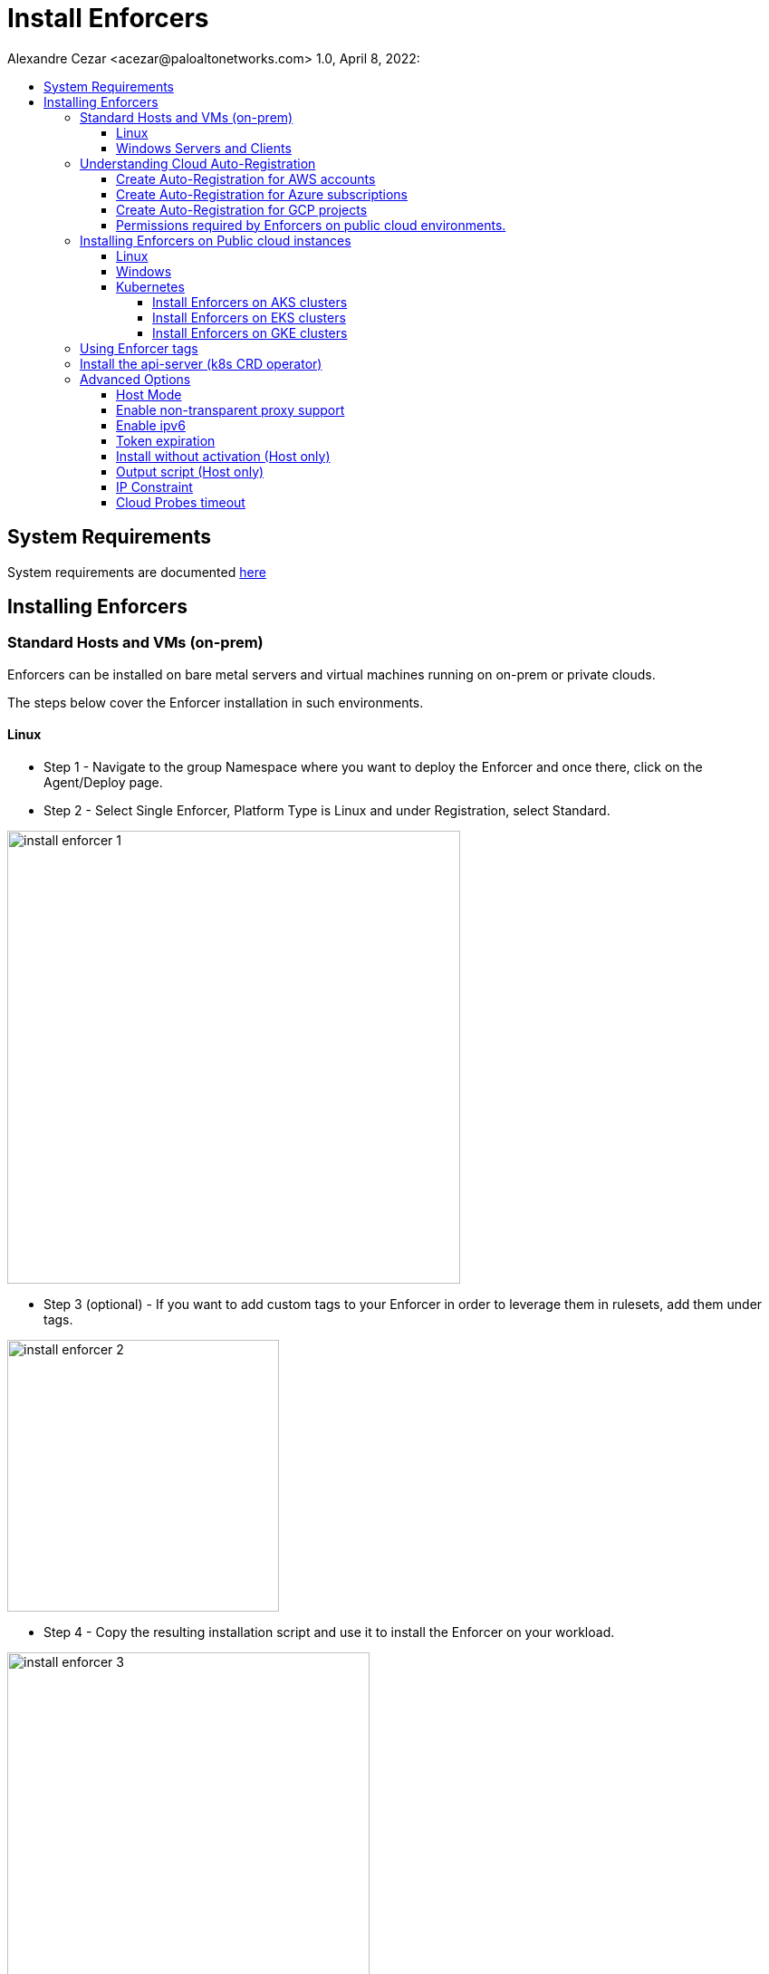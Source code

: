 = Install Enforcers
Alexandre Cezar <acezar@paloaltonetworks.com> 1.0, April 8, 2022:
:toc:
:toc-title:
:toclevels: 4
:icons: font

== System Requirements
System requirements are documented https://github.com/alexandre-cezar/cns-docs/blob/main/System%20Requirements.adoc[here]

== Installing Enforcers

=== Standard Hosts and VMs (on-prem)
Enforcers can be installed on bare metal servers and virtual machines running on on-prem or private clouds. +

The steps below cover the Enforcer installation in such environments. +

==== Linux

* Step 1 - Navigate to the group Namespace where you want to deploy the Enforcer and once there, click on the Agent/Deploy page. +

* Step 2 - Select Single Enforcer, Platform Type is Linux and under Registration, select Standard.

image::images/install_enforcer-1.png[width=500,align="center"]

* Step 3 (optional) - If you want to add custom tags to your Enforcer in order to leverage them in rulesets, add them under tags.

image::images/install_enforcer-2.png[width=300,align="center"]

* Step 4 - Copy the resulting installation script and use it to install the Enforcer on your workload.

image::images/install_enforcer-3.png[width=400,align="center"]

==== Windows Servers and Clients

* Step 1 - Navigate to the group Namespace where you want to deploy the Enforcer and once there, click on the Agent/Deploy page. +

* Step 2 - Select Single Enforcer, Platform Type is Windows and under Registration, select Standard.

image::images/install_enforcer-4.png[width=500,align="center"]

* Step 3 (optional) - If you want to add custom tags to your Enforcer in order to leverage them in rulesets, add them under tags.

image::images/install_enforcer-2.png[width=300,align="center"]

* Step 4 - Copy the resulting installation script and use it to install the Enforcer on your workload.

image::images/install_enforcer-5.png[width=400,align="center"]

=== Understanding Cloud Auto-Registration
The difference between an Enforcer deployed on-prem and an Enforcer deployed on a public cloud is the registration method. +

On-prem Enforcers uses a short-lived Microsegmentation token, while cloud resources (when using Cloud AutoRegistration) will use a cloud provider signed token, which allows the Enforcer to also retrieve cloud provider metadata.

For Enforcers to be able to use Cloud Auto-Registration, please follow the steps below:

==== Create Auto-Registration for AWS accounts
* Step 1 - Obtain your AWS cloud account number

* Step 2 - On Prisma Cloud, navigate to the  Namespace where you want to deploy the Enforcer and once there, click on the Authorizations tab, click on the "+" button and select "Create a Cloud Registration policy".

image::images/cloud-registration-1.png[width=550,align="center"]

* Step 3 - Under Auto-registration, selects AWS as the cloud provider and under _Claims_, add the string _account=<your AWS account id>_ and finish creating the Auto-Registration policy.

image::images/cloud-registration-2.png[width=350,align="center"]

==== Create Auto-Registration for Azure subscriptions
* Step 1 - Obtain your Azure subscription ID or Tenant ID

* Step 2 - On Prisma Cloud, navigate to the  Namespace where you want to deploy the Enforcer and once there, click on the Authorizations tab, click on the "+" button and select "Create a Cloud Registration policy".

image::images/cloud-registration-1.png[width=550,align="center"]

* Step 3 - Under Auto-registration, selects Azure as the cloud provider and under _Claims_, add the string _subscriptions=<your Azure subscription>_ or _tenantid=<your Azure tenant id>_ and finish creating the Auto-Registration policy.

image::images/cloud-registration-3.png[width=450,align="center"]

==== Create Auto-Registration for GCP projects
* Step 1 - Obtain your GCP project ID

* Step 2 - On Prisma Cloud, navigate to the  Namespace where you want to deploy the Enforcer and once there, click on the Authorizations tab, click on the "+" button and select "Create a Cloud Registration policy".

image::images/cloud-registration-1.png[width=550,align="center"]

* Step 3 - Under Auto-registration, selects GCP as the cloud provider and under _Claims_, add the string _projectid=<your GCP project ID>_ and finish creating the Auto-Registration policy.

image::images/cloud-registration-4.png[width=400,align="center"]

[NOTE]
Cloud Auto Registration is available on AWS, Azure and GCP. For other public cloud providers, use the Standard installation method.

==== Permissions required by Enforcers on public cloud environments.
In order to retrieve CSP and custom metadata from the CSP metadata server, make sure you have the following permissions assigned to your instances:

|===
s|Cloud Provider s|Permission
|AWS
|IAM role attached to the instance, requires the "ec2:DescribeTags" permission

|Azure
|Host VM Identity requires the "Reader Role" permission

|GCP
|Service Account attached to the instance requires "Read Only" permission to Compute Service
|===

=== Installing Enforcers on Public cloud instances
Enforcers can be installed on public cloud instances running in any cloud provider. +

The steps below cover the Enforcer installation in such environments. +

==== Linux

* Step 1 - Navigate to the group Namespace where you want to deploy the Enforcer (make sure the Cloud AutoRegistration policy already exists) and once there, click on the Agent/Deploy page. +

* Step 2 - Select Single Enforcer, Platform Type is Linux and under Registration, select Cloud AutoRegistration.

image::images/install_enforcer-6.png[width=500,align="center"]

* Step 3 - Copy the resulting installation script and use it to install the Enforcer on your workload.

image::images/install_enforcer-7.png[width=300,align="center"]

==== Windows

* Step 1 - Navigate to the group Namespace where you want to deploy the Enforcer (make sure the Cloud AutoRegistration policy already exists) and once there, click on the Agent/Deploy page. +

* Step 2 - Select Single Enforcer, Platform Type is Windows and under Registration, select Cloud AutoRegistration.

image::images/install_enforcer-9.png[width=500,align="center"]

* Step 3 - Copy the resulting installation script and use it to install the Enforcer on your workload.

image::images/install_enforcer-10.png[width=300,align="center"]

==== Kubernetes
Microsegmentation provides a close integration with Kubernetes and OpenShift to make it easy to control and monitor clusters composed of Linux hosts. +

You can use either of the following methods to deploy the enforcer DaemonSet. +

apoctl, yaml or helm charts

===== Install Enforcers on AKS clusters
* Step 1 - Navigate to the group Namespace where you want to deploy the Enforcer and once there, click on the Agent/Deploy page. +

* Step 2 - Select Daemonset and under ClusterType, select AKS. Select the CLI Tool Version (the Host OS where the deployment will be executed) and your preferred Installation Mode.

image::images/enforcer-aks-1.png[width=500,align="center"]

* Step 3 - Copy the resulting installation script and use it to install the Enforcer on your AKS cluster.

image::images/enforcer-aks-2.png[width=300,align="center"]

* Step 4 [yaml only] - The resulting script will generate two files. +
- enforcerd-<version>.yaml - Enforcer deployment file
- namespace-secret-<version>.yaml - Enforcer credential. +

Install the namespace-secret file first, then move to deploy the Enforcer, by running the command _kubectl apply -f <yaml file name>_

After the installation is done, you can visualize the Enforcer pods by running the command _kubectl get pods -n aporeto_

image::images/install-enforcer-11.png[width=350,align="center"]

[WARNING]
Make sure the AKS cluster is running the Azure CNI

===== Install Enforcers on EKS clusters
===== Install Enforcers on GKE clusters
* Step 1 - Navigate to the group Namespace where you want to deploy the Enforcer and once there, click on the Agent/Deploy page. +

* Step 2 - Select Daemonset and under ClusterType, select GKE. Select the CLI Tool Version (the Host OS where the deployment will be executed) and your preferred Installation Mode.

image::images/enforcer-gke-1.png[width=500,align="center"]

* Step 3 - Copy the resulting installation script and use it to install the Enforcer on your GKE cluster.

image::images/enforcer-gke-2.png[width=300,align="center"]

* Step 4 [yaml only] - The resulting script will generate two files. +
- enforcerd-<version>.yaml - Enforcer deployment file
- namespace-secret-<version>.yaml - Enforcer credential. +

Install the namespace-secret file first, then move to deploy the Enforcer, by running the command _kubectl apply -f <yaml file name>_

After the installation is done, you can visualize the Enforcer pods by running the command _kubectl get pods -n aporeto_

image::images/enforcer-gke-21.png[width=350,align="center"]

[WARNING]
Make sure that intra-node-visibility is disabled for the cluster.
Make sure that your cluster has CNI enabled.
===== Install Enforcers on Openshift clusters
===== Install Enforcers on Tanzu Kubernetes Grid
===== Install Enforcers on Standard Kubernetes

=== Using Enforcer tags
Enforcer tags are used when you want to create tags for the Enforcer itself. They are resourceful on environments where security administrators have no permissions to create/modify existing workload tags. +
In such cases, administrators can use Enforcer tags as a way to use custom tags on rulesets.
Add them under the tags section during an Enforcer installation.

image::images/install_enforcer-2.png[width=300,align="center"]

=== Install the api-server (k8s CRD operator)
To install the api-server, add the `--install-aggregated-apiserver` flag as an argument during a K8s Enforcer installation.

image::images/api-server-install.png[width=500,align="center"]

For additional information on how use the api-server to manage microsegmentation objects in K8s, please read this https://github.com/alexandre-cezar/cns-docs/blob/main/api-server.adoc[document].

=== Advanced Options
There are several aspects of an Enforcer configuration that are controlled by using advanced flags during an Enforcer install.
They're described below +

==== Host Mode
When Host mode is enabled, the Enforcer protects your Kubernetes pods, containers and nodes.

[IMPORTANT]
You can only change the protection mode when installing the Enforcer. To change the protection mode from container to host mode, you need to reinstall the Enforcer.

To enable host mode, you must use the `--raw-flags --enable-host-mode` advanced configuration option when installing the Enforcer. +
Alternatively, you can enable host mode directly in the Prisma Cloud administrative console.

image::images/enable-host-mode.png[width=500,align="center"]

For additional information on how use the api-server to manage microsegmentation objects in K8s, please read this https://github.com/alexandre-cezar/cns-docs/blob/main/Host-Mode.adoc[document].

==== Enable non-transparent proxy support
Enforcers require access to Prisma Cloud in order to send telemetry data and receive updates and in some environments this can only be achieved through a non-transparent proxy.

Enforcers support adding a proxy endpoint during install, in order to support such use cases.

[NOTE]
TLS terminating proxies are not supported.

During the Enforcer installation, expand the Advanced option and add the proxy information, as follows:

* Proxy Address — IP address or fully qualified domain name (FQDN) of the proxy server, alongside the protocol and port information: example http://proxy.example.com:8080

* Proxy Credential— User and Password credentials for proxies that require authentication (optional)

* Proxy Server CA — When the proxy server requires a private CA certificate to be used during connection (optional). Upload the proxy certificate in .pem file format.

image::images/configure-proxy.png[width=500,align="center"]

==== Enable ipv6
By default,Enforcers ignore IPv6 traffic. +
If you have IPv6 in your environment and wish to monitor and control these connections, use the `--raw-flags --enable-ipv6` flag during installation.

==== Token expiration
You can control for how long you want the Microsegmentation token to be valid during an Enforcer install. The default is _30 minutes_, but if you want the value to be lower, you can adjust it for _10 minutes_ or if you need the token to be higher, you can adjust it for _1 hour_

==== Install without activation (Host only)
==== Output script (Host only)
==== IP Constraint
==== Cloud Probes timeout
The Enforcer can determine if it is running in a cloud environment, such as AWS, GCP, or Azure. Use the `--cloud-probe-timeout` to configure the amount of time to wait for these internal probes to complete during installation. Default is two seconds.

